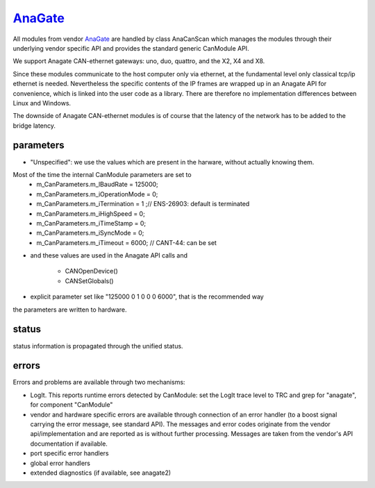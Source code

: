 ==========
`AnaGate`_
==========

All modules from vendor `AnaGate`_ are handled by class AnaCanScan which manages the modules through their underlying vendor specific API and provides 
the standard generic CanModule API. 

We support Anagate CAN-ethernet gateways: uno, duo, quattro, and the X2, X4 and X8.
 
Since these modules communicate to the host computer only via ethernet, at the fundamental level only classical 
tcp/ip ethernet is needed. Nevertheless the specific contents of the IP frames are wrapped up in an Anagate API for convenience, which is linked
into the user code as a library. There are therefore no implementation differences between Linux and Windows.    

The downside of Anagate CAN-ethernet modules is of course that the latency of the network has to be added to the bridge latency. 

parameters
----------

.. doxygenclass:: AnaCanScan  
   :project: CanModule
   :members: configureCanBoard
   :private-members: 
   :no-link:


* "Unspecified": we use the values which are present in the harware, without actually knowing them.
Most of the time the internal CanModule parameters are set to
	*		m_CanParameters.m_lBaudRate = 125000;
	*		m_CanParameters.m_iOperationMode = 0;
	*		m_CanParameters.m_iTermination = 1 ;// ENS-26903: default is terminated
	*		m_CanParameters.m_iHighSpeed = 0;
	*		m_CanParameters.m_iTimeStamp = 0;
	*		m_CanParameters.m_iSyncMode = 0;
	*		m_CanParameters.m_iTimeout = 6000; // CANT-44: can be set
	
* and these values are used in the Anagate API calls and

	* CANOpenDevice() 
	* CANSetGlobals()
	
* explicit parameter set like "125000 0 1 0 0 0 6000", that is the recommended way
	
the parameters are written to hardware.


status
------
status information is propagated through the unified status.

.. doxygenclass:: AnaCanScan 
   :project: CanModule
   :members: getPortStatus

errors
------
Errors and problems are available through two mechanisms:

* LogIt. This reports runtime errors detected by CanModule: 
  set the LogIt trace level to TRC and grep for "anagate", for component "CanModule"
   
* vendor and hardware specific errors are available through connection of
  an error handler (to a boost signal carrying the error message, see standard API).
  The messages and error codes originate from the vendor api/implementation and are
  reported as is without further processing. Messages are taken from the vendor's API
  documentation if available.
  
* port specific error handlers

* global error handlers

* extended diagnostics (if available, see anagate2)


.. doxygenclass:: AnaCanScan 
   :project: CanModule
   :members: ana_canGetErrorText
